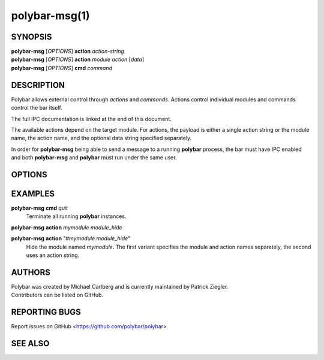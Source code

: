polybar-msg(1)
==============

SYNOPSIS
--------
| **polybar-msg** [*OPTIONS*] **action** *action-string*
| **polybar-msg** [*OPTIONS*] **action** *module* *action* [*data*]
| **polybar-msg** [*OPTIONS*] **cmd** *command*

DESCRIPTION
-----------
Polybar allows external control through *actions* and *commands*.
Actions control individual modules and commands control the bar itself.

The full IPC documentation is linked at the end of this document.

The available actions depend on the target module.
For actions, the payload is either a single action string or the module name,
the action name, and the optional data string specified separately.

In order for **polybar-msg** being able to send a message to a running
**polybar** process, the bar must have IPC enabled and both **polybar-msg** and
**polybar** must run under the same user.

OPTIONS
-------

.. program:: polybar-msg

.. option:: -h, --help

   Display help text and exit

.. option:: -p PID

   Send message only to **polybar** process running under the given process ID.
   If not specified, the message is sent to all running **polybar** processes.

EXAMPLES
--------

**polybar-msg** **cmd** *quit*
  Terminate all running **polybar** instances.

**polybar-msg** **action** *mymodule* *module_hide*

**polybar-msg** **action** "*#mymodule.module_hide*"
  Hide the module named *mymodule*.
  The first variant specifies the module and action names separately, the second uses an action string.

AUTHORS
-------
| Polybar was created by Michael Carlberg and is currently maintained by Patrick Ziegler.
| Contributors can be listed on GitHub.

REPORTING BUGS
--------------
Report issues on GitHub <https://github.com/polybar/polybar>

SEE ALSO
--------
.. only:: man

  :manpage:`polybar`\(1),
  :manpage:`polybar`\(5)

  | IPC documentation: <https://polybar.rtfd.org/en/stable/user/ipc.html>


.. only:: not man

  :doc:`polybar.1`,
  :doc:`polybar.5`

  :doc:`/user/ipc`
